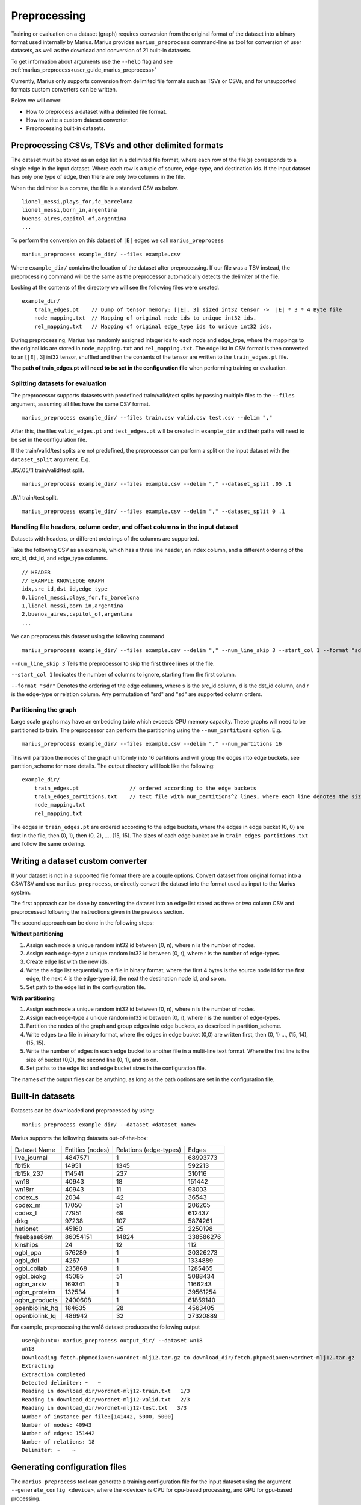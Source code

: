 .. _preprocessing:

*************
Preprocessing
*************

Training or evaluation on a dataset (graph) requires conversion from the original format of the dataset into a binary format used internally by Marius.
Marius provides ``marius_preprocess`` command-line as tool for conversion of user datasets, as well as the download and conversion of 21 built-in datasets.

To get information about arguments use the ``--help`` flag and see :ref:`marius_preprocess<user_guide_marius_preprocess>`

Currently, Marius only supports conversion from delimited file formats such as TSVs or CSVs, and for unsupported formats custom converters can be written.

Below we will cover:

* How to preprocess a dataset with a delimited file format.
* How to write a custom dataset converter.
* Preprocessing built-in datasets.

Preprocessing CSVs, TSVs and other delimited formats
----------------------------------------------------------

The dataset must be stored as an edge list in a delimited file format, where each row of the file(s) corresponds to a single edge in the input dataset. Where each row is a tuple of source, edge-type, and destination ids. If the input dataset has only one type of edge, then there are only two columns in the file.

When the delimiter is a comma, the file is a standard CSV as below.

::

    lionel_messi,plays_for,fc_barcelona
    lionel_messi,born_in,argentina
    buenos_aires,capitol_of,argentina
    ...

To perform the conversion on this dataset of ``|E|`` edges we call ``marius_preprocess``

::

    marius_preprocess example_dir/ --files example.csv

Where ``example_dir/`` contains the location of the dataset after preprocessing. If our file was a TSV instead, the preprocessing command will be the same as the preprocessor automatically detects the delimiter of the file.



Looking at the contents of the directory we will see the following files were created.

::

    example_dir/
        train_edges.pt    // Dump of tensor memory: [|E|, 3] sized int32 tensor ->  |E| * 3 * 4 Byte file
        node_mapping.txt  // Mapping of original node ids to unique int32 ids.
        rel_mapping.txt   // Mapping of original edge_type ids to unique int32 ids.

During preprocessing, Marius has randomly assigned integer ids to each node and edge_type, where the mappings to the original ids are stored in ``node_mapping.txt`` and ``rel_mapping.txt``.
The edge list in CSV format is then converted to an [``|E|``, 3] int32 tensor, shuffled and then the contents of the tensor are written to the ``train_edges.pt`` file.

**The path of train_edges.pt will need to be set in the configuration file** when performing training or evaluation.

Splitting datasets for evaluation
^^^^^^^^^^^^^^^^^^^^^^^^^^^^^^^^^^^^^^^^^^^^^^^^^^^^^^^^^^^^^^^^^^^^^^^^^^^^

The preprocessor supports datasets with predefined train/valid/test splits by passing multiple files to the ``--files`` argument, assuming all files have the same CSV format.

::

    marius_preprocess example_dir/ --files train.csv valid.csv test.csv --delim ","

After this, the files ``valid_edges.pt`` and ``test_edges.pt`` will be created in ``example_dir`` and their paths will need to be set in the configuration file.

If the train/valid/test splits are not predefined, the preprocessor can perform a split on the input dataset with the ``dataset_split`` argument. E.g.

.85/.05/.1 train/valid/test split.

::

    marius_preprocess example_dir/ --files example.csv --delim "," --dataset_split .05 .1


.9/.1 train/test split.

::

    marius_preprocess example_dir/ --files example.csv --delim "," --dataset_split 0 .1


Handling file headers, column order, and offset columns in the input dataset
^^^^^^^^^^^^^^^^^^^^^^^^^^^^^^^^^^^^^^^^^^^^^^^^^^^^^^^^^^^^^^^^^^^^^^^^^^^^

Datasets with headers, or different orderings of the columns are supported.

Take the following CSV as an example, which has a three line header, an index column, and a different ordering of the src_id, dst_id, and edge_type columns.

::

    // HEADER
    // EXAMPLE KNOWLEDGE GRAPH
    idx,src_id,dst_id,edge_type
    0,lionel_messi,plays_for,fc_barcelona
    1,lionel_messi,born_in,argentina
    2,buenos_aires,capitol_of,argentina
    ...

We can preprocess this dataset using the following command

::

    marius_preprocess example_dir/ --files example.csv --delim "," --num_line_skip 3 --start_col 1 --format "sdr"

``--num_line_skip 3`` Tells the preprocessor to skip the first three lines of the file.

``--start_col 1`` Indicates the number of columns to ignore, starting from the first column.

``--format "sdr"`` Denotes the ordering of the edge columns, where s is the src_id column, d is the dst_id column, and r is the edge-type or relation column. Any permutation of "srd" and "sd" are supported column orders.

Partitioning the graph
^^^^^^^^^^^^^^^^^^^^^^

Large scale graphs may have an embedding table which exceeds CPU memory capacity. These graphs will need to be partitioned to train. The preprocessor can perform the partitioning using the ``--num_partitions`` option. E.g.

::

    marius_preprocess example_dir/ --files example.csv --delim "," --num_partitions 16

This will partition the nodes of the graph uniformly into 16 partitions and will group the edges into edge buckets, see partition_scheme for more details. The output directory will look like the following:

::

    example_dir/
        train_edges.pt                // ordered according to the edge buckets
        train_edges_partitions.txt    // text file with num_partitions^2 lines, where each line denotes the size of an edge bucket
        node_mapping.txt
        rel_mapping.txt

The edges in ``train_edges.pt`` are ordered according to the edge buckets, where the edges in edge bucket (0, 0) are first in the file, then (0, 1), then (0, 2), .... (15, 15). The sizes of each edge bucket are in ``train_edges_partitions.txt`` and follow the same ordering.

Writing a dataset custom converter
----------------------------------------------------------

If your dataset is not in a supported file format there are a couple options. Convert dataset from original format into a CSV/TSV and use ``marius_preprocess``, or directly convert the dataset into the format used as input to the Marius system.

The first approach can be done by converting the dataset into an edge list stored as three or two column CSV and preprocessed following the instructions given in the previous section.

The second approach can be done in the following steps:

**Without partitioning**

1. Assign each node a unique random int32 id between [0, n), where n is the number of nodes.
2. Assign each edge-type a unique random int32 id between [0, r), where r is the number of edge-types.
3. Create edge list with the new ids.
4. Write the edge list sequentially to a file in binary format, where the first 4 bytes is the source node id for the first edge, the next 4 is the edge-type id, the next the destination node id, and so on.
5. Set path to the edge list in the configuration file.

**With partitioning**

1. Assign each node a unique random int32 id between [0, n), where n is the number of nodes.
2. Assign each edge-type a unique random int32 id between [0, r), where r is the number of edge-types.
3. Partition the nodes of the graph and group edges into edge buckets, as described in partition_scheme.
4. Write edges to a file in binary format, where the edges in edge bucket (0,0) are written first, then (0, 1) ..., (15, 14), (15, 15).
5. Write the number of edges in each edge bucket to another file in a multi-line text format. Where the first line is the size of bucket (0,0), the second line (0, 1), and so on.
6. Set paths to the edge list and edge bucket sizes in the configuration file.

The names of the output files can be anything, as long as the path options are set in the configuration file.

.. _built-in datasets:

Built-in datasets
----------------------------------------------------------

Datasets can be downloaded and preprocessed by using:

::

    marius_preprocess example_dir/ --dataset <dataset_name>

Marius supports the following datasets out-of-the-box:

==================  ================  ======================  ==========
Dataset Name        Entities (nodes)  Relations (edge-types)  Edges
------------------  ----------------  ----------------------  ----------
live_journal        4847571           1                       68993773
fb15k               14951             1345                    592213
fb15k_237           114541            237                     310116
wn18                40943             18                      151442
wn18rr              40943             11                      93003
codex_s             2034              42                      36543
codex_m             17050             51                      206205
codex_l             77951             69                      612437
drkg                97238             107                     5874261
hetionet            45160             25                      2250198
freebase86m         86054151          14824                   338586276
kinships            24                12                      112
ogbl_ppa            576289            1                       30326273
ogbl_ddi            4267              1                       1334889
ogbl_collab         235868            1                       1285465
ogbl_biokg          45085             51                      5088434
ogbn_arxiv          169341            1                       1166243
ogbn_proteins       132534            1                       39561254
ogbn_products       2400608           1                       61859140
openbiolink_hq      184635            28                      4563405
openbiolink_lq      486942            32                      27320889
==================  ================  ======================  ==========

For example, preprocessing the wn18 dataset produces the following output

::

    user@ubuntu: marius_preprocess output_dir/ --dataset wn18
    wn18
    Downloading fetch.phpmedia=en:wordnet-mlj12.tar.gz to download_dir/fetch.phpmedia=en:wordnet-mlj12.tar.gz
    Extracting
    Extraction completed
    Detected delimiter: ~   ~
    Reading in download_dir/wordnet-mlj12-train.txt   1/3
    Reading in download_dir/wordnet-mlj12-valid.txt   2/3
    Reading in download_dir/wordnet-mlj12-test.txt   3/3
    Number of instance per file:[141442, 5000, 5000]
    Number of nodes: 40943
    Number of edges: 151442
    Number of relations: 18
    Delimiter: ~    ~

Generating configuration files
------------------------------

The ``marius_preprocess`` tool can generate a training configuration file for the input dataset using the argument ``--generate_config <device>``, where the <device> is CPU for cpu-based processing, and GPU for gpu-based processing.

Specific configuration options can be set by passing ``--<section>.<key>=<value>`` to the command for each option. E.g.

::

    marius_preprocess output_dir/ --dataset wn18 --generate_config CPU --model.embedding_size=256 --training.num_epochs=100

This will preprocess the wn18 dataset and will generate a configuration file with following options set:

::

    [general]
    device=CPU
    num_train=141442
    num_nodes=40943
    num_relations=18
    num_valid=5000
    num_test=5000

    [model]
    embedding_size=256

    [path]
    train_edges=output_dir/train_edges.pt
    validation_edges=output_dir/valid_edges.pt
    test_edges=output_dir/test_edges.pt

